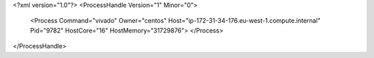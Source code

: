 <?xml version="1.0"?>
<ProcessHandle Version="1" Minor="0">
    <Process Command="vivado" Owner="centos" Host="ip-172-31-34-176.eu-west-1.compute.internal" Pid="9782" HostCore="16" HostMemory="31729876">
    </Process>
</ProcessHandle>
